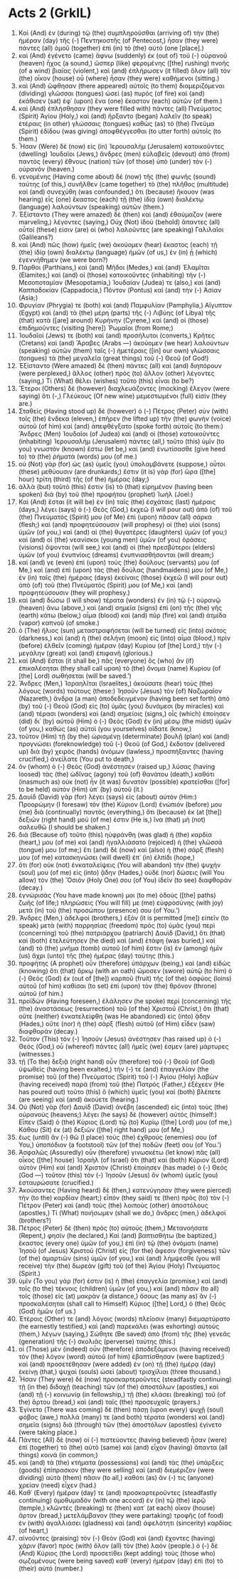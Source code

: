* Acts 2 (GrkIL)
:PROPERTIES:
:ID: GrkIL/44-ACT02
:END:

1. Καὶ (And) ἐν (during) τῷ (the) συμπληροῦσθαι (arriving of) τὴν (the) ἡμέραν (day) τῆς (-) Πεντηκοστῆς (of Pentecost,) ἦσαν (they were) πάντες (all) ὁμοῦ (together) ἐπὶ (in) τὸ (the) αὐτό (one [place].)
2. καὶ (And) ἐγένετο (came) ἄφνω (suddenly) ἐκ (out of) τοῦ (-) οὐρανοῦ (heaven) ἦχος (a sound,) ὥσπερ (like) φερομένης ([the] rushing) πνοῆς (of a wind) βιαίας (violent,) καὶ (and) ἐπλήρωσεν (it filled) ὅλον (all) τὸν (the) οἶκον (house) οὗ (where) ἦσαν (they were) καθήμενοι (sitting.)
3. καὶ (And) ὤφθησαν (there appeared) αὐτοῖς (to them) διαμεριζόμεναι (dividing) γλῶσσαι (tongues) ὡσεὶ (as) πυρός (of fire) καὶ (and) ἐκάθισεν (sat) ἐφ᾽ (upon) ἕνα (one) ἕκαστον (each) αὐτῶν (of them.)
4. καὶ (And) ἐπλήσθησαν (they were filled with) πάντες (all) Πνεύματος (Spirit) Ἁγίου (Holy,) καὶ (and) ἤρξαντο (began) λαλεῖν (to speak) ἑτέραις (in other) γλώσσαις (tongues) καθὼς (as) τὸ (the) Πνεῦμα (Spirit) ἐδίδου (was giving) ἀποφθέγγεσθαι (to utter forth) αὐτοῖς (to them.)
5. Ἦσαν (Were) δὲ (now) εἰς (in) Ἰερουσαλὴμ (Jerusalem) κατοικοῦντες (dwelling) Ἰουδαῖοι (Jews,) ἄνδρες (men) εὐλαβεῖς (devout) ἀπὸ (from) παντὸς (every) ἔθνους (nation) τῶν (of those) ὑπὸ (under) τὸν (-) οὐρανόν (heaven.)
6. γενομένης (Having come about) δὲ (now) τῆς (the) φωνῆς (sound) ταύτης (of this,) συνῆλθεν (came together) τὸ (the) πλῆθος (multitude) καὶ (and) συνεχύθη (was confounded,) ὅτι (because) ἤκουον (was hearing) εἷς (one) ἕκαστος (each) τῇ (the) ἰδίᾳ (own) διαλέκτῳ (language) λαλούντων (speaking) αὐτῶν (them.)
7. Ἐξίσταντο (They were amazed) δὲ (then) καὶ (and) ἐθαύμαζον (were marveling,) λέγοντες (saying,) Οὐχ (Not) ἰδοὺ (behold) ἅπαντες (all) οὗτοί (these) εἰσιν (are) οἱ (who) λαλοῦντες (are speaking) Γαλιλαῖοι (Galileans?)
8. καὶ (And) πῶς (how) ἡμεῖς (we) ἀκούομεν (hear) ἕκαστος (each) τῇ (the) ἰδίᾳ (own) διαλέκτῳ (language) ἡμῶν (of us,) ἐν (in) ᾗ (which) ἐγεννήθημεν (we were born?)
9. Πάρθοι (Parthians,) καὶ (and) Μῆδοι (Medes,) καὶ (and) Ἐλαμῖται (Elamites;) καὶ (and) οἱ (those) κατοικοῦντες (inhabiting) τὴν (-) Μεσοποταμίαν (Mesopotamia,) Ἰουδαίαν (Judea) τε (also,) καὶ (and) Καππαδοκίαν (Cappadocia,) Πόντον (Pontus) καὶ (and) τὴν (-) Ἀσίαν (Asia;)
10. Φρυγίαν (Phrygia) τε (both) καὶ (and) Παμφυλίαν (Pamphylia,) Αἴγυπτον (Egypt) καὶ (and) τὰ (the) μέρη (parts) τῆς (-) Λιβύης (of Libya) τῆς (that) κατὰ ([are] around) Κυρήνην (Cyrene,) καὶ (and) οἱ (those) ἐπιδημοῦντες (visiting [here]) Ῥωμαῖοι (from Rome;)
11. Ἰουδαῖοί (Jews) τε (both) καὶ (and) προσήλυτοι (converts,) Κρῆτες (Cretans) καὶ (and) Ἄραβες (Arabs —) ἀκούομεν (we hear) λαλούντων (speaking) αὐτῶν (them) ταῖς (-) ἡμετέραις ([in] our own) γλώσσαις (tongues) τὰ (the) μεγαλεῖα (great things) τοῦ (-) Θεοῦ (of God!)
12. Ἐξίσταντο (Were amazed) δὲ (then) πάντες (all) καὶ (and) διηπόρουν (were perplexed,) ἄλλος (other) πρὸς (to) ἄλλον (other) λέγοντες (saying,) Τί (What) θέλει (wishes) τοῦτο (this) εἶναι (to be?)
13. Ἕτεροι (Others) δὲ (however) διαχλευάζοντες (mocking) ἔλεγον (were saying) ὅτι (-,) Γλεύκους (Of new wine) μεμεστωμένοι (full) εἰσίν (they are.)
14. Σταθεὶς (Having stood up) δὲ (however) ὁ (-) Πέτρος (Peter) σὺν (with) τοῖς (the) ἕνδεκα (eleven,) ἐπῆρεν (he lifted up) τὴν (the) φωνὴν (voice) αὐτοῦ (of him) καὶ (and) ἀπεφθέγξατο (spoke forth) αὐτοῖς (to them:) Ἄνδρες (Men) Ἰουδαῖοι (of Judea) καὶ (and) οἱ (those) κατοικοῦντες (inhabiting) Ἰερουσαλὴμ (Jerusalem) πάντες (all,) τοῦτο (this) ὑμῖν (to you) γνωστὸν (known) ἔστω (let be,) καὶ (and) ἐνωτίσασθε (give heed to) τὰ (the) ῥήματά (words) μου (of me.)
15. οὐ (Not) γὰρ (for) ὡς (as) ὑμεῖς (you) ὑπολαμβάνετε (suppose,) οὗτοι (these) μεθύουσιν (are drunkards;) ἔστιν (it is) γὰρ (for) ὥρα ([the] hour) τρίτη (third) τῆς (of the) ἡμέρας (day;)
16. ἀλλὰ (but) τοῦτό (this) ἐστιν (is) τὸ (that) εἰρημένον (having been spoken) διὰ (by) τοῦ (the) προφήτου (prophet) Ἰωήλ (Joel:)
17. Καὶ (And) ἔσται (it will be) ἐν (in) ταῖς (the) ἐσχάταις (last) ἡμέραις (days,) λέγει (says) ὁ (-) Θεός (God,) ἐκχεῶ (I will pour out) ἀπὸ (of) τοῦ (the) Πνεύματός (Spirit) μου (of Me) ἐπὶ (upon) πᾶσαν (all) σάρκα (flesh;) καὶ (and) προφητεύσουσιν (will prophesy) οἱ (the) υἱοὶ (sons) ὑμῶν (of you,) καὶ (and) αἱ (the) θυγατέρες (daughters) ὑμῶν (of you;) καὶ (and) οἱ (the) νεανίσκοι (young men) ὑμῶν (of you) ὁράσεις (visions) ὄψονται (will see,) καὶ (and) οἱ (the) πρεσβύτεροι (elders) ὑμῶν (of you) ἐνυπνίοις (dreams) ἐνυπνιασθήσονται (will dream;)
18. καί (and) γε (even) ἐπὶ (upon) τοὺς (the) δούλους (servants) μου (of Me,) καὶ (and) ἐπὶ (upon) τὰς (the) δούλας (handmaidens) μου (of Me,) ἐν (in) ταῖς (the) ἡμέραις (days) ἐκείναις (those) ἐκχεῶ (I will pour out) ἀπὸ (of) τοῦ (the) Πνεύματός (Spirit) μου (of Me,) καὶ (and) προφητεύσουσιν (they will prophesy.)
19. καὶ (and) δώσω (I will show) τέρατα (wonders) ἐν (in) τῷ (-) οὐρανῷ (heaven) ἄνω (above,) καὶ (and) σημεῖα (signs) ἐπὶ (on) τῆς (the) γῆς (earth) κάτω (below,) αἷμα (blood) καὶ (and) πῦρ (fire) καὶ (and) ἀτμίδα (vapor) καπνοῦ (of smoke.)
20. ὁ (The) ἥλιος (sun) μεταστραφήσεται (will be turned) εἰς (into) σκότος (darkness,) καὶ (and) ἡ (the) σελήνη (moon) εἰς (into) αἷμα (blood,) πρὶν (before) ἐλθεῖν (coming) ἡμέραν (day) Κυρίου (of [the] Lord,) τὴν (-) μεγάλην (great) καὶ (and) ἐπιφανῆ (glorious.)
21. καὶ (And) ἔσται (it shall be,) πᾶς (everyone) ὃς (who) ἂν (if) ἐπικαλέσηται (they shall call upon) τὸ (the) ὄνομα (name) Κυρίου (of [the] Lord) σωθήσεται (will be saved.’)
22. Ἄνδρες (Men,) Ἰσραηλῖται (Israelites,) ἀκούσατε (hear) τοὺς (the) λόγους (words) τούτους (these:) Ἰησοῦν (Jesus) τὸν (of) Ναζωραῖον (Nazareth,) ἄνδρα (a man) ἀποδεδειγμένον (having been set forth) ἀπὸ (by) τοῦ (-) Θεοῦ (God) εἰς (to) ὑμᾶς (you) δυνάμεσι (by miracles) καὶ (and) τέρασι (wonders) καὶ (and) σημείοις (signs,) οἷς (which) ἐποίησεν (did) δι᾽ (by) αὐτοῦ (Him) ὁ (-) Θεὸς (God) ἐν (in) μέσῳ (the midst) ὑμῶν (of you,) καθὼς (as) αὐτοὶ (you yourselves) οἴδατε (know,)
23. τοῦτον (Him) τῇ (by the) ὡρισμένῃ (determinate) βουλῇ (plan) καὶ (and) προγνώσει (foreknowledge) τοῦ (-) Θεοῦ (of God,) ἔκδοτον (delivered up) διὰ (by) χειρὸς (hands) ἀνόμων (lawless,) προσπήξαντες (having crucified,) ἀνείλατε (You put to death,)
24. ὃν (whom) ὁ (-) Θεὸς (God) ἀνέστησεν (raised up,) λύσας (having loosed) τὰς (the) ὠδῖνας (agony) τοῦ (of) θανάτου (death,) καθότι (inasmuch as) οὐκ (not) ἦν (it was) δυνατὸν (possible) κρατεῖσθαι ([for] to be held) αὐτὸν (Him) ὑπ᾽ (by) αὐτοῦ (it.)
25. Δαυὶδ (David) γὰρ (for) λέγει (says) εἰς (about) αὐτόν (Him:) Προορώμην (I foresaw) τὸν (the) Κύριον (Lord) ἐνώπιόν (before) μου (me) διὰ (continually) παντός (everything,) ὅτι (because) ἐκ (at [the]) δεξιῶν (right hand) μού (of me) ἐστιν (He is,) ἵνα (that) μὴ (not) σαλευθῶ (I should be shaken.)
26. διὰ (Because of) τοῦτο (this) ηὐφράνθη (was glad) ἡ (the) καρδία (heart,) μου (of me) καὶ (and) ἠγαλλιάσατο (rejoiced) ἡ (the) γλῶσσά (tongue) μου (of me;) ἔτι (and) δὲ (now) καὶ (also) ἡ (the) σάρξ (flesh) μου (of me) κατασκηνώσει (will dwell) ἐπ᾽ (in) ἐλπίδι (hope,)
27. ὅτι (for) οὐκ (not) ἐνκαταλείψεις (You will abandon) τὴν (the) ψυχήν (soul) μου (of me) εἰς (into) ᾅδην (Hades,) οὐδὲ (nor) δώσεις (will You allow) τὸν (the) Ὅσιόν (Holy One) σου (of You) ἰδεῖν (to see) διαφθοράν (decay.)
28. ἐγνώρισάς (You have made known) μοι (to me) ὁδοὺς ([the] paths) ζωῆς (of life;) πληρώσεις (You will fill) με (me) εὐφροσύνης (with joy) μετὰ (in) τοῦ (the) προσώπου (presence) σου (of You.’)
29. Ἄνδρες (Men,) ἀδελφοί (brothers,) ἐξὸν (it is permitted [me]) εἰπεῖν (to speak) μετὰ (with) παρρησίας (freedom) πρὸς (to) ὑμᾶς (you) περὶ (concerning) τοῦ (the) πατριάρχου (patriarch) Δαυὶδ (David,) ὅτι (that) καὶ (both) ἐτελεύτησεν (he died) καὶ (and) ἐτάφη (was buried,) καὶ (and) τὸ (the) μνῆμα (tomb) αὐτοῦ (of him) ἔστιν (is) ἐν (among) ἡμῖν (us) ἄχρι (unto) τῆς (the) ἡμέρας (day) ταύτης (this.)
30. προφήτης (A prophet) οὖν (therefore) ὑπάρχων (being,) καὶ (and) εἰδὼς (knowing) ὅτι (that) ὅρκῳ (with an oath) ὤμοσεν (swore) αὐτῷ (to him) ὁ (-) Θεὸς (God) ἐκ (out of [the]) καρποῦ (fruit) τῆς (of the) ὀσφύος (loins) αὐτοῦ (of him) καθίσαι (to set) ἐπὶ (upon) τὸν (the) θρόνον (throne) αὐτοῦ (of him.)
31. προϊδὼν (Having foreseen,) ἐλάλησεν (he spoke) περὶ (concerning) τῆς (the) ἀναστάσεως (resurrection) τοῦ (of the) Χριστοῦ (Christ,) ὅτι (that) οὔτε (neither) ἐνκατελείφθη (was He abandoned) εἰς (into) ᾅδην (Hades,) οὔτε (nor) ἡ (the) σὰρξ (flesh) αὐτοῦ (of Him) εἶδεν (saw) διαφθοράν (decay.)
32. Τοῦτον (This) τὸν (-) Ἰησοῦν (Jesus) ἀνέστησεν (has raised up) ὁ (-) Θεός (God,) οὗ (whereof) πάντες (all) ἡμεῖς (we) ἐσμεν (are) μάρτυρες (witnesses.)
33. τῇ (To the) δεξιᾷ (right hand) οὖν (therefore) τοῦ (-) Θεοῦ (of God) ὑψωθεὶς (having been exalted,) τήν (-) τε (and) ἐπαγγελίαν (the promise) τοῦ (of the) Πνεύματος (Spirit) τοῦ (-) Ἁγίου (Holy) λαβὼν (having received) παρὰ (from) τοῦ (the) Πατρὸς (Father,) ἐξέχεεν (He has poured out) τοῦτο (this) ὃ (which) ὑμεῖς (you) καὶ (both) βλέπετε (are seeing) καὶ (and) ἀκούετε (hearing.)
34. Οὐ (Not) γὰρ (for) Δαυὶδ (David) ἀνέβη (ascended) εἰς (into) τοὺς (the) οὐρανούς (heavens;) λέγει (he says) δὲ (however) αὐτός (himself:) Εἶπεν (Said) ὁ (the) Κύριος (Lord) τῷ (to) Κυρίῳ ([the] Lord) μου (of me,) Κάθου (Sit) ἐκ (at) δεξιῶν ([the] right hand) μου (of Me,)
35. ἕως (until) ἂν (-) θῶ (I place) τοὺς (the) ἐχθρούς (enemies) σου (of You,) ὑποπόδιον (a footstool) τῶν (of the) ποδῶν (feet) σου (of You.’)
36. Ἀσφαλῶς (Assuredly) οὖν (therefore) γινωσκέτω (let know) πᾶς (all) οἶκος ([the] house) Ἰσραὴλ (of Israel) ὅτι (that) καὶ (both) Κύριον (Lord) αὐτὸν (Him) καὶ (and) Χριστὸν (Christ) ἐποίησεν (has made) ὁ (-) Θεός (God —) τοῦτον (this) τὸν (-) Ἰησοῦν (Jesus) ὃν (whom) ὑμεῖς (you) ἐσταυρώσατε (crucified.)
37. Ἀκούσαντες (Having heard) δὲ (then,) κατενύγησαν (they were pierced) τὴν (to the) καρδίαν (heart;) εἶπόν (they said) τε (then) πρὸς (to) τὸν (-) Πέτρον (Peter) καὶ (and) τοὺς (the) λοιποὺς (other) ἀποστόλους (apostles,) Τί (What) ποιήσωμεν (shall we do,) ἄνδρες (men,) ἀδελφοί (brothers?)
38. Πέτρος (Peter) δὲ (then) πρὸς (to) αὐτούς (them,) Μετανοήσατε (Repent,) φησίν (he declared,) Καὶ (and) βαπτισθήτω (be baptized,) ἕκαστος (every one) ὑμῶν (of you,) ἐπὶ (in) τῷ (the) ὀνόματι (name) Ἰησοῦ (of Jesus) Χριστοῦ (Christ) εἰς (for the) ἄφεσιν (forgiveness) τῶν (of the) ἁμαρτιῶν (sins) ὑμῶν (of you,) καὶ (and) λήμψεσθε (you will receive) τὴν (the) δωρεὰν (gift) τοῦ (of the) Ἁγίου (Holy) Πνεύματος (Spirit.)
39. ὑμῖν (To you) γάρ (for) ἐστιν (is) ἡ (the) ἐπαγγελία (promise,) καὶ (and) τοῖς (to the) τέκνοις (children) ὑμῶν (of you,) καὶ (and) πᾶσιν (to all) τοῖς (those) εἰς (at) μακρὰν (a distance,) ὅσους (as many as) ἂν (-) προσκαλέσηται (shall call to Himself) Κύριος ([the] Lord,) ὁ (the) Θεὸς (God) ἡμῶν (of us.)
40. Ἑτέροις (Other) τε (and) λόγοις (words) πλείοσιν (many) διεμαρτύρατο (he earnestly testified,) καὶ (and) παρεκάλει (was exhorting) αὐτοὺς (them,) λέγων (saying,) Σώθητε (Be saved) ἀπὸ (from) τῆς (the) γενεᾶς (generation) τῆς (-) σκολιᾶς (perverse) ταύτης (this.)
41. οἱ (Those) μὲν (indeed) οὖν (therefore) ἀποδεξάμενοι (having received) τὸν (the) λόγον (word) αὐτοῦ (of him) ἐβαπτίσθησαν (were baptized;) καὶ (and) προσετέθησαν (were added) ἐν (on) τῇ (the) ἡμέρᾳ (day) ἐκείνῃ (that,) ψυχαὶ (souls) ὡσεὶ (about) τρισχίλιαι (three thousand.)
42. Ἦσαν (They were) δὲ (now) προσκαρτεροῦντες (steadfastly continuing) τῇ (in the) διδαχῇ (teaching) τῶν (of the) ἀποστόλων (apostles,) καὶ (and) τῇ (-) κοινωνίᾳ (in fellowship,) τῇ (the) κλάσει (breaking) τοῦ (of the) ἄρτου (bread,) καὶ (and) ταῖς (the) προσευχαῖς (prayers.)
43. Ἐγίνετο (There was coming) δὲ (then) πάσῃ (upon every) ψυχῇ (soul) φόβος (awe,) πολλά (many) τε (and both) τέρατα (wonders) καὶ (and) σημεῖα (signs) διὰ (through) τῶν (the) ἀποστόλων (apostles) ἐγίνετο (were taking place.)
44. Πάντες (All) δὲ (now) οἱ (-) πιστεύοντες (having believed) ἦσαν (were) ἐπὶ (together) τὸ (the) αὐτὸ (same) καὶ (and) εἶχον (having) ἅπαντα (all things) κοινά (in common;)
45. καὶ (and) τὰ (the) κτήματα (possessions) καὶ (and) τὰς (the) ὑπάρξεις (goods) ἐπίπρασκον (they were selling) καὶ (and) διεμέριζον (were dividing) αὐτὰ (them) πᾶσιν (to all,) καθότι (as) ἄν (-) τις (anyone) χρείαν (need) εἶχεν (had.)
46. Καθ᾽ (Every) ἡμέραν (day) τε (and) προσκαρτεροῦντες (steadfastly continuing) ὁμοθυμαδὸν (with one accord) ἐν (in) τῷ (the) ἱερῷ (temple,) κλῶντές (breaking) τε (then) κατ᾽ (at each) οἶκον (house) ἄρτον (bread,) μετελάμβανον (they were partaking) τροφῆς (of food) ἐν (with) ἀγαλλιάσει (gladness) καὶ (and) ἀφελότητι (sincerity) καρδίας (of heart,)
47. αἰνοῦντες (praising) τὸν (-) Θεὸν (God) καὶ (and) ἔχοντες (having) χάριν (favor) πρὸς (with) ὅλον (all) τὸν (the) λαόν (people.) ὁ (-) δὲ (And) Κύριος (the Lord) προσετίθει (kept adding) τοὺς (those who) σῳζομένους (were being saved) καθ᾽ (every) ἡμέραν (day) ἐπὶ (to) τὸ (their) αὐτό (number.)

